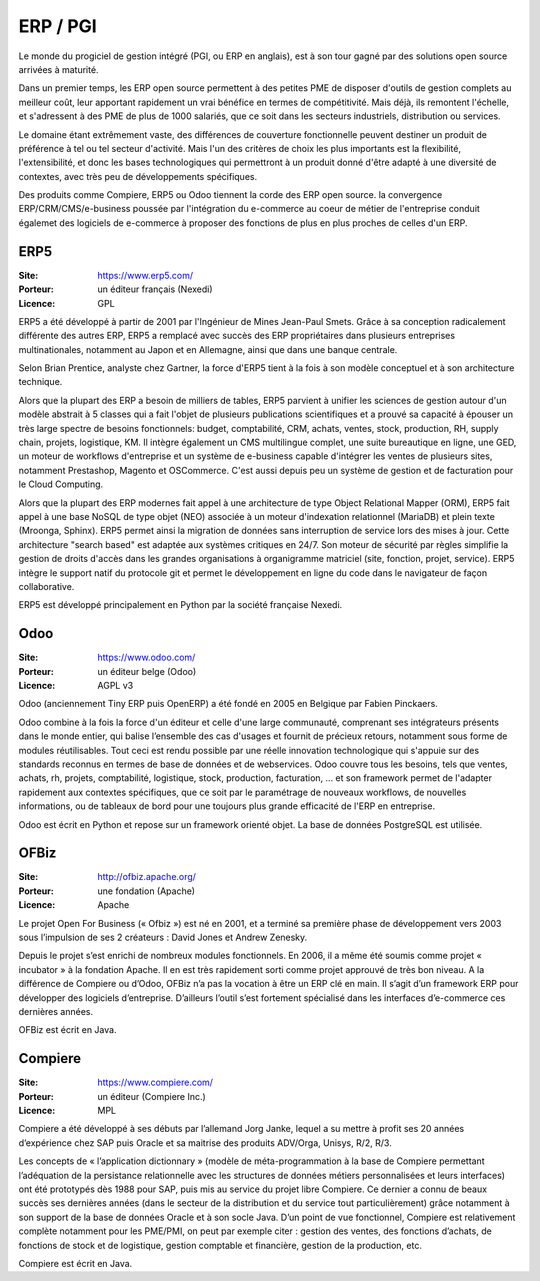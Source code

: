ERP / PGI
=========

Le monde du progiciel de gestion intégré (PGI, ou ERP en anglais), est à son tour gagné par des solutions open source arrivées à maturité.

Dans un premier temps, les ERP open source permettent à des petites PME de disposer d'outils de gestion complets au meilleur coût, leur apportant rapidement un vrai bénéfice en termes de compétitivité. Mais déjà, ils remontent l'échelle, et s'adressent à des PME de plus de 1000 salariés, que ce soit dans les secteurs industriels, distribution ou services.

Le domaine étant extrêmement vaste, des différences de couverture fonctionnelle peuvent destiner un produit de préférence à tel ou tel secteur d'activité. Mais l'un des critères de choix les plus importants est la flexibilité, l'extensibilité, et donc les bases technologiques qui permettront à un produit donné d'être adapté à une diversité de contextes, avec très peu de développements spécifiques.

Des produits comme Compiere, ERP5 ou Odoo tiennent la corde des ERP open source. la convergence ERP/CRM/CMS/e-business poussée par l'intégration du e-commerce au coeur de métier de l'entreprise conduit égalemet des logiciels de e-commerce à proposer des fonctions de plus en plus proches de celles d'un ERP.



ERP5
----

:Site: https://www.erp5.com/
:Porteur: un éditeur français (Nexedi)
:Licence: GPL

ERP5 a été développé à partir de 2001 par l'Ingénieur de Mines Jean-Paul Smets. Grâce à sa conception radicalement différente des autres ERP, ERP5 a remplacé avec succès des ERP propriétaires dans plusieurs entreprises multinationales, notamment au Japon et en Allemagne, ainsi que dans une banque centrale.

Selon Brian Prentice, analyste chez Gartner, la force d'ERP5 tient à la fois à son modèle conceptuel et à son architecture technique.

Alors que la plupart des ERP a besoin de milliers de tables, ERP5 parvient à unifier les sciences de gestion autour d'un modèle abstrait à 5 classes qui a fait l'objet de plusieurs publications scientifiques et a prouvé sa capacité à épouser un très large spectre de besoins fonctionnels: budget, comptabilité, CRM, achats, ventes, stock, production, RH, supply chain, projets, logistique, KM. Il intègre également un CMS multilingue complet, une suite bureautique en ligne, une GED, un moteur de workflows d'entreprise et un système de e-business capable d'intégrer les ventes de plusieurs sites, notamment Prestashop, Magento et OSCommerce. C'est aussi depuis peu un système de gestion et de facturation pour le Cloud Computing.

Alors que la plupart des ERP modernes fait appel à une architecture de type Object Relational Mapper (ORM), ERP5 fait appel à une base NoSQL de type objet (NEO) associée à un moteur d'indexation relationnel (MariaDB) et plein texte (Mroonga, Sphinx). ERP5 permet ainsi la migration de données sans interruption de service lors des mises à jour. Cette architecture "search based" est adaptée aux systèmes critiques en 24/7. Son moteur de sécurité par règles simplifie la gestion de droits d'accès dans les grandes organisations à organigramme matriciel (site, fonction, projet, service). ERP5 intègre le support natif du protocole git et permet le développement en ligne du code dans le navigateur de façon collaborative.

ERP5 est développé principalement en Python par la société française Nexedi.


Odoo
----

:Site: https://www.odoo.com/
:Porteur: un éditeur belge (Odoo)
:Licence: AGPL v3

Odoo (anciennement Tiny ERP puis OpenERP) a été fondé en 2005 en Belgique par Fabien Pinckaers.

Odoo combine à la fois la force d'un éditeur et celle d'une large communauté, comprenant ses intégrateurs présents dans le monde entier, qui balise l’ensemble des cas d'usages et fournit de précieux retours, notamment sous forme de modules réutilisables. Tout ceci est rendu possible par une réelle innovation technologique qui s'appuie sur des standards reconnus en termes de base de données et de webservices. Odoo couvre tous les besoins, tels que ventes, achats, rh, projets, comptabilité, logistique, stock, production, facturation, ... et son framework permet de l'adapter rapidement aux contextes spécifiques, que ce soit par le paramétrage de nouveaux workflows, de nouvelles informations, ou de tableaux de bord pour une toujours plus grande efficacité de l'ERP en entreprise.

Odoo est écrit en Python et repose sur un framework orienté objet. La base de données PostgreSQL est utilisée.


OFBiz
-----

:Site: http://ofbiz.apache.org/
:Porteur: une fondation (Apache)
:Licence: Apache

Le projet Open For Business (« Ofbiz ») est né en 2001, et a terminé sa première phase de développement vers 2003 sous l’impulsion de ses 2 créateurs : David Jones et Andrew Zenesky.

Depuis le projet s’est enrichi de nombreux modules fonctionnels. En 2006, il a même été soumis comme projet « incubator » à la fondation Apache. Il en est très rapidement sorti comme projet approuvé de très bon niveau. A la différence de Compiere ou d’Odoo, OFBiz n’a pas la vocation à être un ERP clé en main. Il s’agit d’un framework ERP pour développer des logiciels d’entreprise. D’ailleurs l’outil s’est fortement spécialisé dans les interfaces d’e-commerce ces dernières années.

OFBiz est écrit en Java.


Compiere
--------

:Site: https://www.compiere.com/
:Porteur: un éditeur (Compiere Inc.)
:Licence: MPL

Compiere a été développé à ses débuts par l’allemand Jorg Janke, lequel a su mettre à profit ses 20 années d’expérience chez SAP puis Oracle et sa maitrise des produits ADV/Orga, Unisys, R/2, R/3.

Les concepts de « l’application dictionnary » (modèle de méta-programmation à la base de Compiere permettant l’adéquation de la persistance relationnelle avec les structures de données métiers personnalisées et leurs interfaces) ont été prototypés dès 1988 pour SAP, puis mis au service du projet libre Compiere. Ce dernier a connu de beaux succès ses dernières années (dans le secteur de la distribution et du service tout particulièrement) grâce notamment à son support de la base de données Oracle et à son socle Java. D’un point de vue fonctionnel, Compiere est relativement complète notamment pour les PME/PMI, on peut par exemple citer : gestion des ventes, des fonctions d’achats, de fonctions de stock et de logistique, gestion comptable et financière, gestion de la production, etc.

Compiere est écrit en Java.
